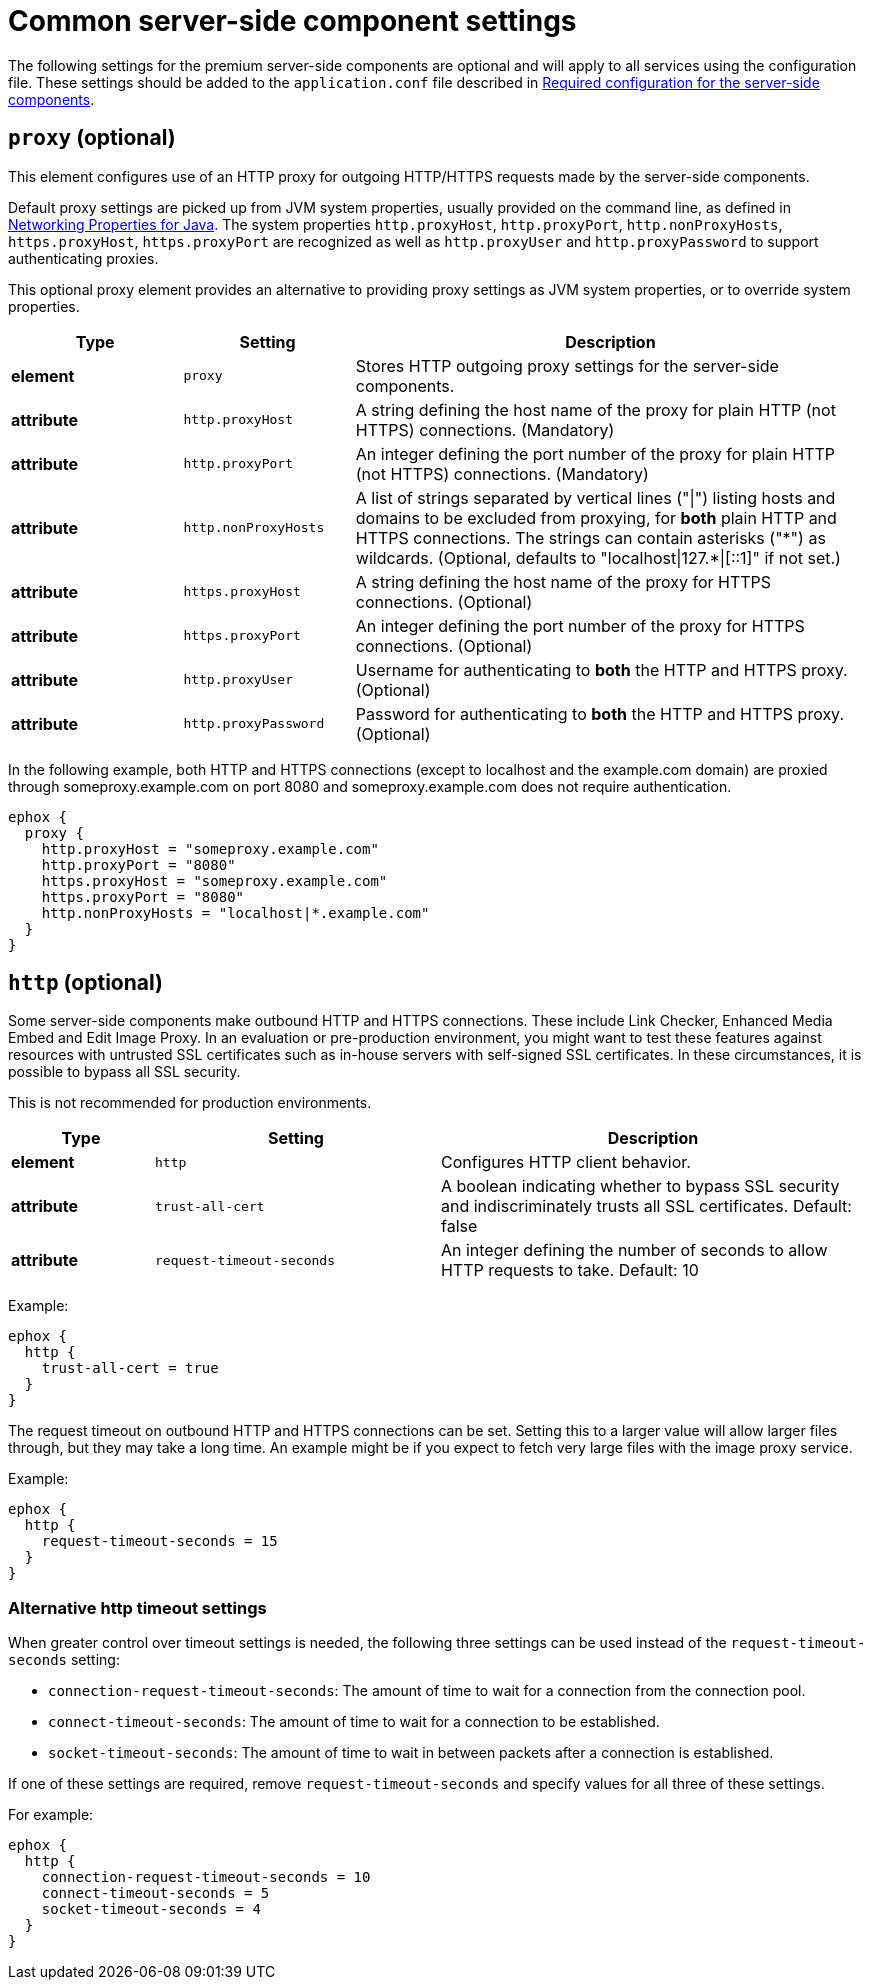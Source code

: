 = Common server-side component settings

:title_nav: Optional common settings
:description: Settings that affect all premium server-side components.

The following settings for the premium server-side components are optional and will apply to all services using the configuration file. These settings should be added to the `+application.conf+` file described in xref:configure-required-services.adoc[Required configuration for the server-side components].

[[proxy]]
== `+proxy+` (optional)

This element configures use of an HTTP proxy for outgoing HTTP/HTTPS requests made by the server-side components.

Default proxy settings are picked up from JVM system properties, usually provided on the command line, as defined in http://docs.oracle.com/javase/8/docs/api/java/net/doc-files/net-properties.html[Networking Properties for Java]. The system properties `+http.proxyHost+`, `+http.proxyPort+`, `+http.nonProxyHosts+`, `+https.proxyHost+`, `+https.proxyPort+` are recognized as well as `+http.proxyUser+` and `+http.proxyPassword+` to support authenticating proxies.

This optional proxy element provides an alternative to providing proxy settings as JVM system properties, or to override system properties.

[cols="^1,1,3",options="header"]
|===
|Type |Setting |Description
|*element* |`+proxy+` |Stores HTTP outgoing proxy settings for the server-side components.
|*attribute* |`+http.proxyHost+` |A string defining the host name of the proxy for plain HTTP (not HTTPS) connections. (Mandatory)
|*attribute* |`+http.proxyPort+` |An integer defining the port number of the proxy for plain HTTP (not HTTPS) connections. (Mandatory)
|*attribute* |`+http.nonProxyHosts+` |A list of strings separated by vertical lines ("\|") listing hosts and domains to be excluded from proxying, for *both* plain HTTP and HTTPS connections. The strings can contain asterisks ("\*") as wildcards. (Optional, defaults to "localhost\|127.*\|[::1]" if not set.)
|*attribute* |`+https.proxyHost+` |A string defining the host name of the proxy for HTTPS connections. (Optional)
|*attribute* |`+https.proxyPort+` |An integer defining the port number of the proxy for HTTPS connections. (Optional)
|*attribute* |`+http.proxyUser+` |Username for authenticating to *both* the HTTP and HTTPS proxy. (Optional)
|*attribute* |`+http.proxyPassword+` |Password for authenticating to *both* the HTTP and HTTPS proxy. (Optional)
|===

In the following example, both HTTP and HTTPS connections (except to localhost and the example.com domain) are proxied through someproxy.example.com on port 8080 and someproxy.example.com does not require authentication.

[source,properties]
----
ephox {
  proxy {
    http.proxyHost = "someproxy.example.com"
    http.proxyPort = "8080"
    https.proxyHost = "someproxy.example.com"
    https.proxyPort = "8080"
    http.nonProxyHosts = "localhost|*.example.com"
  }
}
----

[[http]]
== `+http+` (optional)

Some server-side components make outbound HTTP and HTTPS connections. These include Link Checker, Enhanced Media Embed and Edit Image Proxy. In an evaluation or pre-production environment, you might want to test these features against resources with untrusted SSL certificates such as in-house servers with self-signed SSL certificates. In these circumstances, it is possible to bypass all SSL security.

This is not recommended for production environments.

[cols="^1,2,3",options="header"]
|===
|Type |Setting |Description
|*element* |`+http+` |Configures HTTP client behavior.
|*attribute* |`+trust-all-cert+` |A boolean indicating whether to bypass SSL security and indiscriminately trusts all SSL certificates. Default: false
|*attribute* |`+request-timeout-seconds+` |An integer defining the number of seconds to allow HTTP requests to take. Default: 10
|===

Example:

[source,properties]
----
ephox {
  http {
    trust-all-cert = true
  }
}
----

The request timeout on outbound HTTP and HTTPS connections can be set. Setting this to a larger value will allow larger files through, but they may take a long time. An example might be if you expect to fetch very large files with the image proxy service.

Example:

[source,properties]
----
ephox {
  http {
    request-timeout-seconds = 15
  }
}
----

=== Alternative http timeout settings

When greater control over timeout settings is needed, the following three settings can be used instead of the `+request-timeout-seconds+` setting:

* `+connection-request-timeout-seconds+`: The amount of time to wait for a connection from the connection pool.
* `+connect-timeout-seconds+`: The amount of time to wait for a connection to be established.
* `+socket-timeout-seconds+`: The amount of time to wait in between packets after a connection is established.

If one of these settings are required, remove `+request-timeout-seconds+` and specify values for all three of these settings.

For example:

[source,properties]
----
ephox {
  http {
    connection-request-timeout-seconds = 10
    connect-timeout-seconds = 5
    socket-timeout-seconds = 4
  }
}
----
